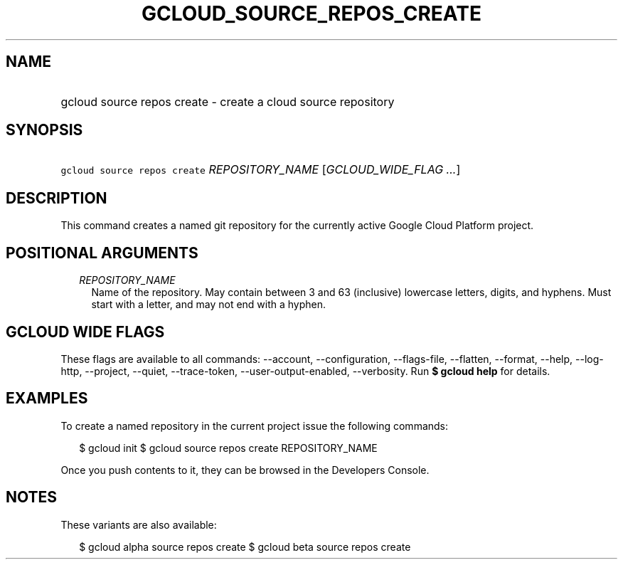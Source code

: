
.TH "GCLOUD_SOURCE_REPOS_CREATE" 1



.SH "NAME"
.HP
gcloud source repos create \- create a cloud source repository



.SH "SYNOPSIS"
.HP
\f5gcloud source repos create\fR \fIREPOSITORY_NAME\fR [\fIGCLOUD_WIDE_FLAG\ ...\fR]



.SH "DESCRIPTION"

This command creates a named git repository for the currently active Google
Cloud Platform project.



.SH "POSITIONAL ARGUMENTS"

.RS 2m
.TP 2m
\fIREPOSITORY_NAME\fR
Name of the repository. May contain between 3 and 63 (inclusive) lowercase
letters, digits, and hyphens. Must start with a letter, and may not end with a
hyphen.


.RE
.sp

.SH "GCLOUD WIDE FLAGS"

These flags are available to all commands: \-\-account, \-\-configuration,
\-\-flags\-file, \-\-flatten, \-\-format, \-\-help, \-\-log\-http, \-\-project,
\-\-quiet, \-\-trace\-token, \-\-user\-output\-enabled, \-\-verbosity. Run \fB$
gcloud help\fR for details.



.SH "EXAMPLES"

To create a named repository in the current project issue the following
commands:

.RS 2m
$ gcloud init
$ gcloud source repos create REPOSITORY_NAME
.RE

Once you push contents to it, they can be browsed in the Developers Console.



.SH "NOTES"

These variants are also available:

.RS 2m
$ gcloud alpha source repos create
$ gcloud beta source repos create
.RE

